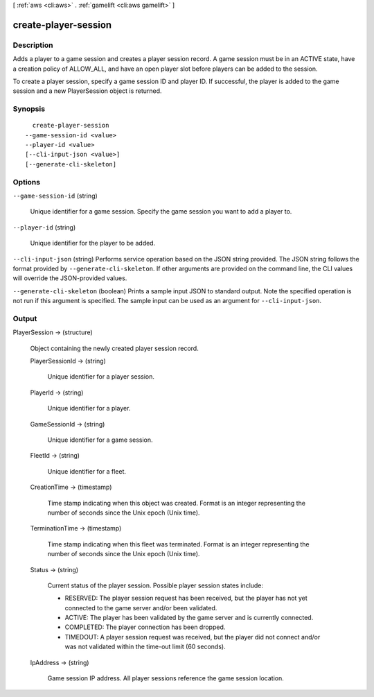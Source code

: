 [ :ref:`aws <cli:aws>` . :ref:`gamelift <cli:aws gamelift>` ]

.. _cli:aws gamelift create-player-session:


*********************
create-player-session
*********************



===========
Description
===========



Adds a player to a game session and creates a player session record. A game session must be in an ACTIVE state, have a creation policy of ALLOW_ALL, and have an open player slot before players can be added to the session.

 

To create a player session, specify a game session ID and player ID. If successful, the player is added to the game session and a new  PlayerSession object is returned. 



========
Synopsis
========

::

    create-player-session
  --game-session-id <value>
  --player-id <value>
  [--cli-input-json <value>]
  [--generate-cli-skeleton]




=======
Options
=======

``--game-session-id`` (string)


  Unique identifier for a game session. Specify the game session you want to add a player to.

  

``--player-id`` (string)


  Unique identifier for the player to be added.

  

``--cli-input-json`` (string)
Performs service operation based on the JSON string provided. The JSON string follows the format provided by ``--generate-cli-skeleton``. If other arguments are provided on the command line, the CLI values will override the JSON-provided values.

``--generate-cli-skeleton`` (boolean)
Prints a sample input JSON to standard output. Note the specified operation is not run if this argument is specified. The sample input can be used as an argument for ``--cli-input-json``.



======
Output
======

PlayerSession -> (structure)

  

  Object containing the newly created player session record.

  

  PlayerSessionId -> (string)

    

    Unique identifier for a player session.

    

    

  PlayerId -> (string)

    

    Unique identifier for a player.

    

    

  GameSessionId -> (string)

    

    Unique identifier for a game session.

    

    

  FleetId -> (string)

    

    Unique identifier for a fleet.

    

    

  CreationTime -> (timestamp)

    

    Time stamp indicating when this object was created. Format is an integer representing the number of seconds since the Unix epoch (Unix time).

    

    

  TerminationTime -> (timestamp)

    

    Time stamp indicating when this fleet was terminated. Format is an integer representing the number of seconds since the Unix epoch (Unix time).

    

    

  Status -> (string)

    

    Current status of the player session. Possible player session states include: 

    
    * RESERVED: The player session request has been received, but the player has not yet connected to the game server and/or been validated. 
    
    * ACTIVE: The player has been validated by the game server and is currently connected.
    
    * COMPLETED: The player connection has been dropped.
    
    * TIMEDOUT: A player session request was received, but the player did not connect and/or was not validated within the time-out limit (60 seconds).
    

    

    

    

  IpAddress -> (string)

    

    Game session IP address. All player sessions reference the game session location. 

    

    

  

